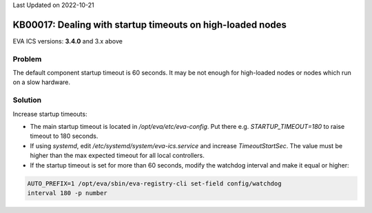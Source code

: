 Last Updated on 2022-10-21

KB00017: Dealing with startup timeouts on high-loaded nodes
***********************************************************

.. index:: eva, startup, timeout, crash

EVA ICS versions: **3.4.0**  and 3.x above

Problem
=======

The default component startup timeout is 60 seconds. It may be not enough for
high-loaded nodes or nodes which run on a slow hardware.

Solution
========

Increase startup timeouts:

* The main startup timeout is located in */opt/eva/etc/eva-config*. Put there
  e.g. *STARTUP_TIMEOUT=180* to raise timeout to 180 seconds.

* If using *systemd*, edit */etc/systemd/system/eva-ics.service* and increase
  *TimeoutStartSec*. The value must be higher than the max expected timeout for
  all local controllers.

* If the startup timeout is set for more than 60 seconds, modify the watchdog
  interval and make it equal or higher:

.. code:: shell

    AUTO_PREFIX=1 /opt/eva/sbin/eva-registry-cli set-field config/watchdog
    interval 180 -p number

